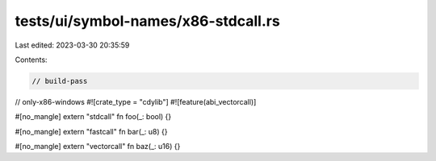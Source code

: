 tests/ui/symbol-names/x86-stdcall.rs
====================================

Last edited: 2023-03-30 20:35:59

Contents:

.. code-block:: rs

    // build-pass
// only-x86-windows
#![crate_type = "cdylib"]
#![feature(abi_vectorcall)]

#[no_mangle]
extern "stdcall" fn foo(_: bool) {}

#[no_mangle]
extern "fastcall" fn bar(_: u8) {}

#[no_mangle]
extern "vectorcall" fn baz(_: u16) {}


